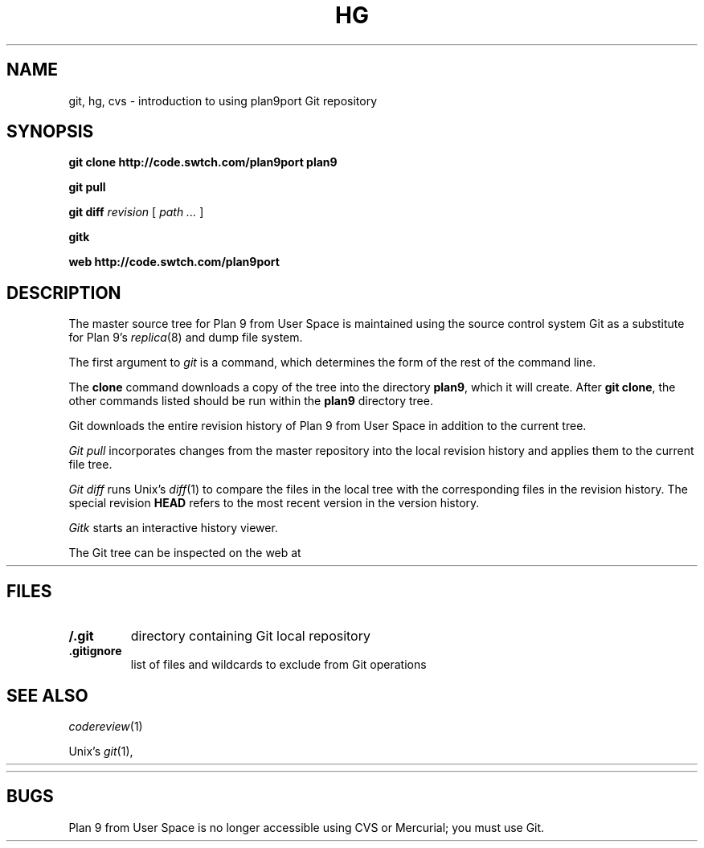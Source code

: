 .TH HG 1
.SH NAME 
git, hg, cvs \- introduction to using plan9port Git repository
.SH SYNOPSIS
.B git
.B clone
.B http://code.swtch.com/plan9port
.B plan9
.PP
.B git
.B pull
.PP
.B git
.B diff
.I revision
[
.I path ...
]
.PP
.B gitk 
.PP
.B web
.B http://code.swtch.com/plan9port
.SH DESCRIPTION
The master source tree for Plan 9 from User Space is maintained
using the source control system Git
as a substitute for Plan 9's
\fIreplica\fR(8) and dump file system.
.PP
The first argument to
.I git
is a command, which determines the form of the rest of the command line.
.PP
The
.B clone
command downloads a copy of the tree into the directory
.BR plan9 ,
which it will create.
After
.B git
.BR clone ,
the other commands listed 
should be run within the
.B plan9
directory tree.
.PP
Git downloads the entire revision history
of Plan 9 from User Space 
in addition to the current tree.
.PP
.I Git
.I pull
incorporates changes from the master repository
into the local revision history and applies them to the
current file tree.
.PP
.I Git
.I diff
runs Unix's
.IR diff (1)
to compare the files in the local tree with the corresponding
files in the revision history.
The special revision
.B HEAD
refers to the most recent version in the version history.
.PP
.I Gitk
starts an interactive history viewer.
.PP
The Git tree can be inspected on the web at
.HR http://code.swtch.com/plan9port/ "" .
.SH FILES
.TP
.B \*9/.git
directory containing Git local repository
.TP
.B .gitignore
list of files and wildcards to exclude from Git operations
.SH SEE ALSO
.IR codereview (1)
.PP
Unix's
\fIgit\fR(1),
.HR http://git-scm.com/doc
.PP
.HR http://code.swtch.com/plan9port/
.SH BUGS
Plan 9 from User Space is no longer accessible using CVS or Mercurial;
you must use Git.
